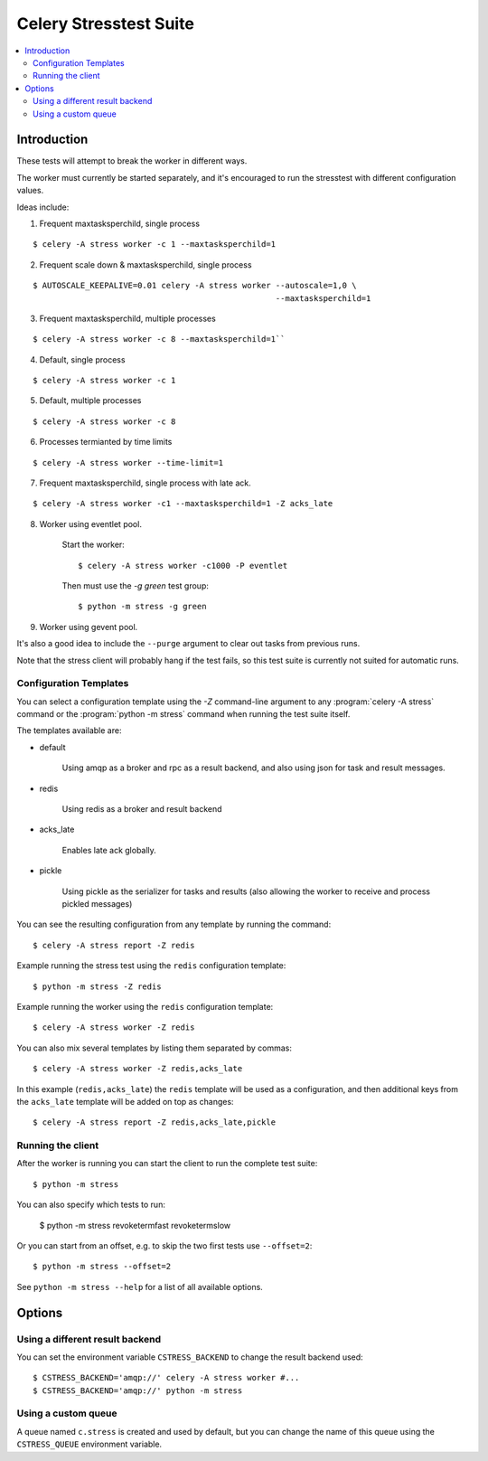 =========================
 Celery Stresstest Suite
=========================

.. contents::
    :local:

Introduction
============

These tests will attempt to break the worker in different ways.

The worker must currently be started separately, and it's encouraged
to run the stresstest with different configuration values.

Ideas include:

1)  Frequent maxtasksperchild, single process

::

    $ celery -A stress worker -c 1 --maxtasksperchild=1

2) Frequent scale down & maxtasksperchild, single process

::

    $ AUTOSCALE_KEEPALIVE=0.01 celery -A stress worker --autoscale=1,0 \
                                                       --maxtasksperchild=1

3) Frequent maxtasksperchild, multiple processes

::

    $ celery -A stress worker -c 8 --maxtasksperchild=1``

4) Default, single process

::

    $ celery -A stress worker -c 1

5) Default, multiple processes

::

    $ celery -A stress worker -c 8

6) Processes termianted by time limits

::

    $ celery -A stress worker --time-limit=1

7) Frequent maxtasksperchild, single process with late ack.

::

    $ celery -A stress worker -c1 --maxtasksperchild=1 -Z acks_late


8) Worker using eventlet pool.

    Start the worker::

        $ celery -A stress worker -c1000 -P eventlet

    Then must use the `-g green` test group::

        $ python -m stress -g green

9) Worker using gevent pool.

It's also a good idea to include the ``--purge`` argument to clear out tasks from
previous runs.

Note that the stress client will probably hang if the test fails, so this
test suite is currently not suited for automatic runs.

Configuration Templates
-----------------------

You can select a configuration template using the `-Z` command-line argument
to any :program:`celery -A stress` command or the :program:`python -m stress`
command when running the test suite itself.

The templates available are:

* default

    Using amqp as a broker and rpc as a result backend,
    and also using json for task and result messages.

* redis

    Using redis as a broker and result backend

* acks_late

    Enables late ack globally.

* pickle

    Using pickle as the serializer for tasks and results
    (also allowing the worker to receive and process pickled messages)


You can see the resulting configuration from any template by running
the command::

    $ celery -A stress report -Z redis


Example running the stress test using the ``redis`` configuration template::

    $ python -m stress -Z redis

Example running the worker using the ``redis`` configuration template::

    $ celery -A stress worker -Z redis


You can also mix several templates by listing them separated by commas::

    $ celery -A stress worker -Z redis,acks_late

In this example (``redis,acks_late``) the ``redis`` template will be used
as a configuration, and then additional keys from the ``acks_late`` template
will be added on top as changes::

    $ celery -A stress report -Z redis,acks_late,pickle

Running the client
------------------

After the worker is running you can start the client to run the complete test
suite::

    $ python -m stress

You can also specify which tests to run:

    $ python -m stress revoketermfast revoketermslow

Or you can start from an offset, e.g. to skip the two first tests use
``--offset=2``::

    $ python -m stress --offset=2

See ``python -m stress --help`` for a list of all available options.


Options
=======

Using a different result backend
--------------------------------

You can set the environment variable ``CSTRESS_BACKEND`` to change
the result backend used::

    $ CSTRESS_BACKEND='amqp://' celery -A stress worker #...
    $ CSTRESS_BACKEND='amqp://' python -m stress

Using a custom queue
--------------------

A queue named ``c.stress`` is created and used by default,
but you can change the name of this queue using the ``CSTRESS_QUEUE``
environment variable.
